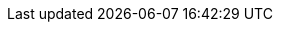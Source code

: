 :spring-security-url: https://docs.spring.io/spring-security/site/docs/4.2.6.RELEASE/reference/htmlsingle/